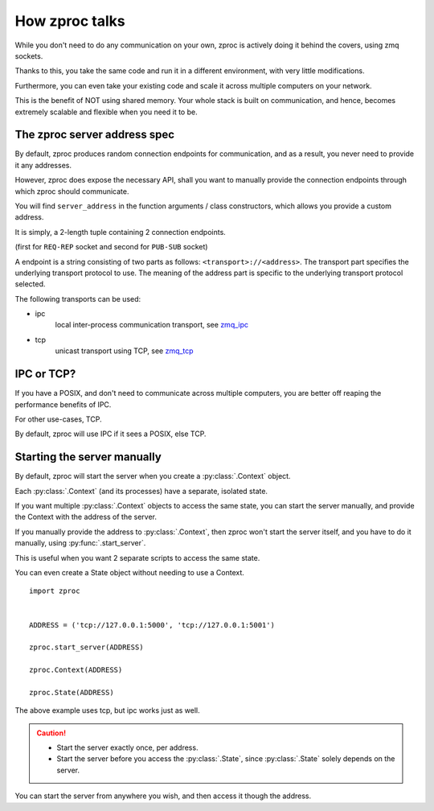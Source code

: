 How zproc talks
===============

While you don't need to do any communication on your own,
zproc is actively doing it behind the covers, using zmq sockets.

Thanks to this,
you take the same code and run it in a different environment,
with very little modifications.

Furthermore, you can even take your existing code and scale it across
multiple computers on your network.

This is the benefit of NOT using shared memory.
Your whole stack is built on communication, and hence,
becomes extremely scalable and flexible when you need it to be.

.. _zproc-server-address-spec:

The zproc server address spec
------------------------------

By default, zproc produces random connection endpoints for communication,
and as a result, you never need to provide it any addresses.

However, zproc does expose the necessary API,
shall you want to manually provide the connection endpoints through which zproc should communicate.

You will find ``server_address`` in the function arguments / class constructors,
which allows you provide a custom address.

It is simply, a 2-length tuple containing 2 connection endpoints.

(first for ``REQ-REP`` socket and second for ``PUB-SUB`` socket)

A endpoint is a string consisting of two parts as follows: ``<transport>://<address>``.
The transport part specifies the underlying transport protocol to use.
The meaning of the address part is specific to the underlying transport protocol selected.

The following transports can be used:

- ipc
    local inter-process communication transport, see `zmq_ipc <http://api.zeromq.org/2-1:zmq_ipc>`_

- tcp
    unicast transport using TCP, see `zmq_tcp <http://api.zeromq.org/2-1:zmq_tcp>`_


.. code-block:: py
    :caption: Example

    server_address=('tcp://127.0.0.1:5000', 'tcp://127.0.0.1:5001')

    server_address=('ipc:///home/username/test1', 'ipc:///home/username/test2')

IPC or TCP?
-----------

If you have a POSIX, and don't need to communicate across multiple computers,
you are better off reaping the performance benefits of IPC.

For other use-cases, TCP.

By default, zproc will use IPC if it sees a POSIX, else TCP.

.. _start-server:

Starting the server manually
----------------------------

By default, zproc will start the server when you create a :py:class:`.Context` object.

Each :py:class:`.Context` (and its processes) have a separate, isolated state.

If you want multiple :py:class:`.Context` objects to access the same state,
you can start the server manually, and provide the Context with the address of the server.

If you manually provide the address to :py:class:`.Context`, then zproc won't start the
server itself, and you have to do it manually, using :py:func:`.start_server`.

This is useful when you want 2 separate scripts to access the same state.

You can even create a State object without needing to use a Context.

::

    import zproc


    ADDRESS = ('tcp://127.0.0.1:5000', 'tcp://127.0.0.1:5001')

    zproc.start_server(ADDRESS)

    zproc.Context(ADDRESS)

    zproc.State(ADDRESS)


The above example uses tcp, but ipc works just as well.

.. caution::

    - Start the server exactly once, per address.
    - Start the server before you access the :py:class:`.State`, since :py:class:`.State` solely depends on the server.

You can start the server from anywhere you wish, and then access it though the address.

